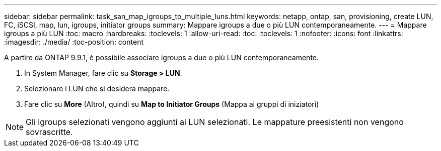 ---
sidebar: sidebar 
permalink: task_san_map_igroups_to_multiple_luns.html 
keywords: netapp, ontap, san, provisioning, create LUN, FC, iSCSI, map, lun, igroups, initiator groups 
summary: Mappare igroups a due o più LUN contemporaneamente. 
---
= Mappare igroups a più LUN
:toc: macro
:hardbreaks:
:toclevels: 1
:allow-uri-read: 
:toc: 
:toclevels: 1
:nofooter: 
:icons: font
:linkattrs: 
:imagesdir: ./media/
:toc-position: content


[role="lead"]
A partire da ONTAP 9.9.1, è possibile associare igroups a due o più LUN contemporaneamente.

. In System Manager, fare clic su *Storage > LUN*.
. Selezionare i LUN che si desidera mappare.
. Fare clic su *More* (Altro), quindi su *Map to Initiator Groups* (Mappa ai gruppi di iniziatori)



NOTE: Gli igroups selezionati vengono aggiunti ai LUN selezionati. Le mappature preesistenti non vengono sovrascritte.
